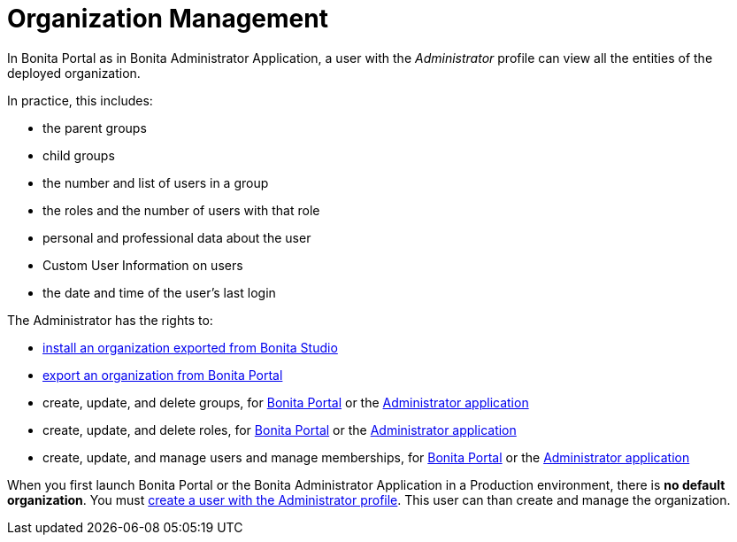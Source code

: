 = Organization Management
:page-aliases: organization-in-bonita-bpm-portal-overview.adoc
:description: In Bonita Portal as in Bonita Administrator Application, a user with the _Administrator_ profile can view all the entities of the deployed organization.

In Bonita Portal as in Bonita Administrator Application, a user with the _Administrator_ profile can view all the entities of the deployed organization.

In practice, this includes:

* the parent groups
* child groups
* the number and list of users in a group
* the roles and the number of users with that role
* personal and professional data about the user
* Custom User Information on users
* the date and time of the user's last login

The Administrator has the rights to:

* xref:import-export-an-organization.adoc[install an organization exported from Bonita Studio]
* xref:import-export-an-organization.adoc[export an organization from Bonita Portal]
* create, update, and delete groups, for xref:group.adoc[Bonita Portal] or the xref:admin-application-groups-list.adoc[Administrator application]
* create, update, and delete roles, for xref:role.adoc[Bonita Portal] or the xref:admin-application-roles-list.adoc[Administrator application]
* create, update, and manage users and manage memberships, for xref:manage-a-user.adoc[Bonita Portal] or the link:admin-application-users-list[Administrator application]

When you first launch Bonita Portal or the Bonita Administrator Application in a Production environment, there is *no default organization*.
You must xref:first-steps-after-setup.adoc[create a user with the Administrator profile]. This user can than create and manage the organization.
